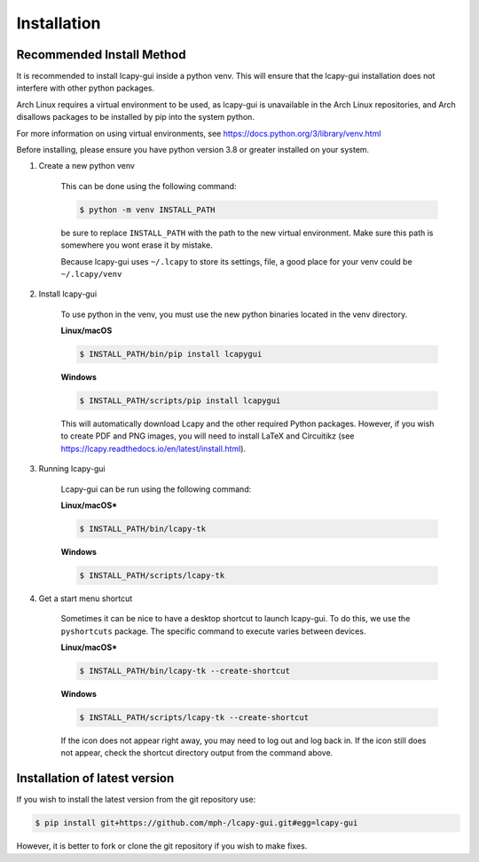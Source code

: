 .. _installation:

============
Installation
============

Recommended Install Method
==========================
It is recommended to install lcapy-gui inside a python venv.  This will
ensure that the lcapy-gui installation does not interfere with other python packages.

Arch Linux requires a virtual environment to be used, as lcapy-gui is unavailable in the Arch Linux repositories, and
Arch disallows packages to be installed by pip into the system python.

For more information on using virtual environments, see https://docs.python.org/3/library/venv.html

Before installing, please ensure you have python version 3.8 or greater installed on your system.

1. Create a new python venv

    This can be done using the following command:

    .. code-block:: console

        $ python -m venv INSTALL_PATH

    be sure to replace ``INSTALL_PATH`` with the path to the new virtual environment.
    Make sure this path is somewhere you wont erase it by mistake.

    Because lcapy-gui uses ``~/.lcapy`` to store its settings, file, a good place for your venv  could be ``~/.lcapy/venv``


2. Install lcapy-gui

    To use python in the venv, you must use the new python binaries located in the venv directory.

    **Linux/macOS**

    .. code-block:: console

        $ INSTALL_PATH/bin/pip install lcapygui

    **Windows**

    .. code-block:: console

        $ INSTALL_PATH/scripts/pip install lcapygui

    This will automatically download Lcapy and the other required Python
    packages.  However, if you wish to create PDF and PNG images, you will
    need to install LaTeX and Circuitikz (see
    https://lcapy.readthedocs.io/en/latest/install.html).

3. Running lcapy-gui

    Lcapy-gui can be run using the following command:

    **Linux/macOS***

    .. code-block:: console

        $ INSTALL_PATH/bin/lcapy-tk

    **Windows**

    .. code-block:: console

        $ INSTALL_PATH/scripts/lcapy-tk

4. Get a start menu shortcut

    Sometimes it can be nice to have a desktop shortcut to launch lcapy-gui. To do this, we use the ``pyshortcuts`` package.
    The specific command to execute varies between devices.

    **Linux/macOS***

    .. code-block:: console

        $ INSTALL_PATH/bin/lcapy-tk --create-shortcut

    **Windows**

    .. code-block:: console

        $ INSTALL_PATH/scripts/lcapy-tk --create-shortcut

    If the icon does not appear right away, you may need to log out and log back in. If the icon still does not appear,
    check the shortcut directory output from the command above.




Installation of latest version
==============================

If you wish to install the latest version from the git repository use:

.. code-block:: console

   $ pip install git+https://github.com/mph-/lcapy-gui.git#egg=lcapy-gui

However, it is better to fork or clone the git repository if you wish to make fixes.
